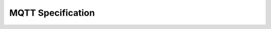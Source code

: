 ##################
MQTT Specification
##################

.. raw:: html
  :file: ./_static/mqtt_v311_2014.html

